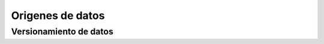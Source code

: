 =================
Origenes de datos
=================

.. _rst_dataset_versioning:

Versionamiento de datos
-----------------------
